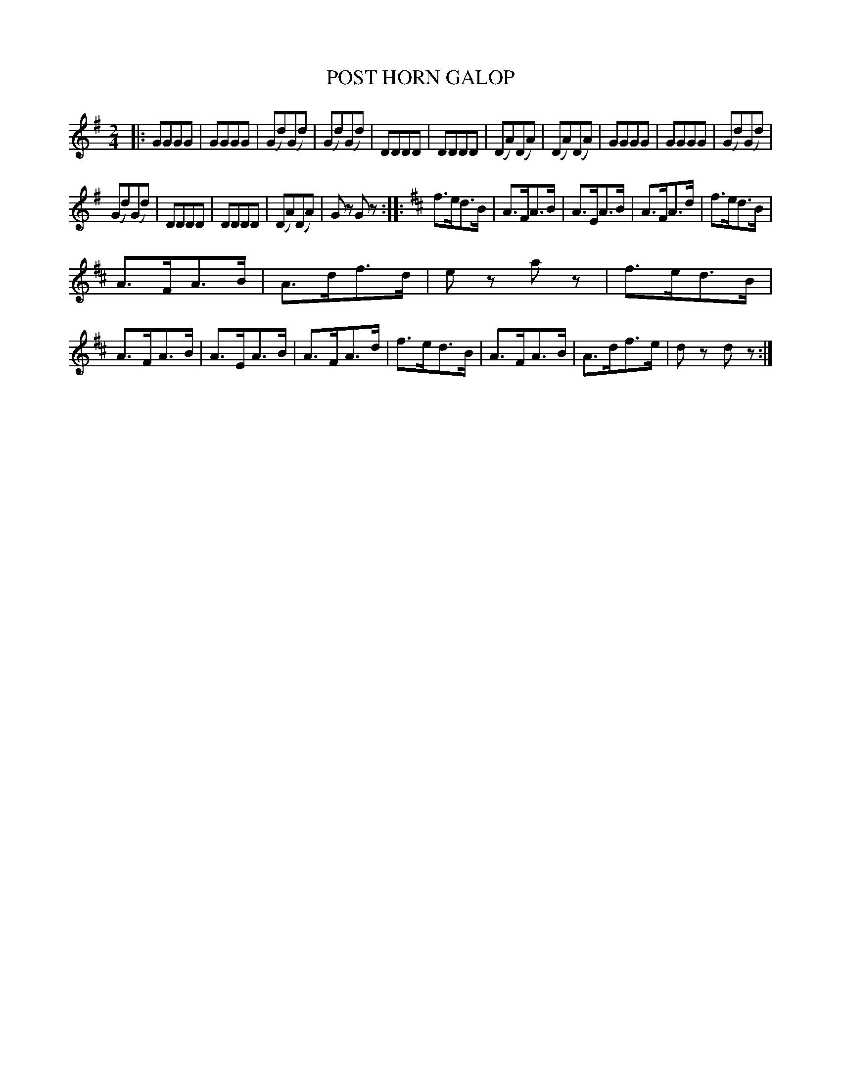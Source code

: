 X: 3445
T: POST HORN GALOP
%R: galop, polka, reel
B: James Kerr "Merry Melodies" v.3 p.51 #445
Z: 2016 John Chambers <jc:trillian.mit.edu>
M: 2/4
L: 1/8
K: G
|:\
GGGG | GGGG | (Gd)(Gd) | (Gd)(Gd) |\
DDDD | DDDD | (DA)(DA) | (DA)(DA) |\
GGGG | GGGG | (Gd)(Gd) |
(Gd)(Gd) |\
DDDD | DDDD | (DA)(DA) | Gz Gz ::\
[K:D]\
f>ed>B | A>FA>B | A>EA>B | A>FA>d |\
f>ed>B |
A>FA>B | A>df>d | ez az |\
f>ed>B | A>FA>B | A>EA>B | A>FA>d |\
f>ed>B | A>FA>B | A>df>e | dz dz :|
